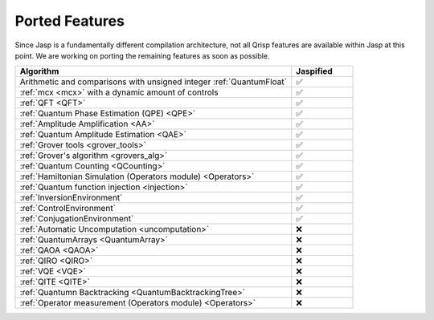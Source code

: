 .. _jasp_ported_features:

Ported Features
===============

Since Jasp is a fundamentally different compilation architecture, not all Qrisp features are available within Jasp at this point. We are working on porting the remaining features as soon as possible.


.. list-table::
   :widths: 45 10
   :header-rows: 1

   * - Algorithm
     - Jaspified
   * - Arithmetic and comparisons with unsigned integer :ref:`QuantumFloat`
     -    ✅ 
   * - :ref:`mcx <mcx>` with a dynamic amount of controls
     -    ✅ 
   * - :ref:`QFT <QFT>`
     -    ✅
   * - :ref:`Quantum Phase Estimation (QPE) <QPE>`
     -    ✅
   * - :ref:`Amplitude Amplification <AA>`
     -    ✅
   * - :ref:`Quantum Amplitude Estimation <QAE>`
     -    ✅ 
   * - :ref:`Grover tools <grover_tools>`
     -    ✅
   * - :ref:`Grover's algorithm <grovers_alg>`
     -    ✅
   * - :ref:`Quantum Counting <QCounting>`
     -    ✅
   * - :ref:`Hamiltonian Simulation (Operators module) <Operators>`
     -    ✅ 
   * - :ref:`Quantum function injection <injection>`
     -    ✅ 
   * - :ref:`InversionEnvironment`
     -    ✅ 
   * - :ref:`ControlEnvironment`
     -    ✅
   * - :ref:`ConjugationEnvironment`
     -    ✅ 
   * - :ref:`Automatic Uncomputation <uncomputation>`
     -   	❌ 
   * - :ref:`QuantumArrays <QuantumArray>`
     -   	❌ 
   * - :ref:`QAOA <QAOA>`
     -   	❌ 
   * - :ref:`QIRO <QIRO>`
     -   	❌ 
   * - :ref:`VQE <VQE>`
     -    ❌
   * - :ref:`QITE <QITE>`
     -    ❌
   * - :ref:`Quantumn Backtracking <QuantumBacktrackingTree>`
     -    ❌
   * - :ref:`Operator measurement (Operators module) <Operators>`
     -    ❌ 
     
